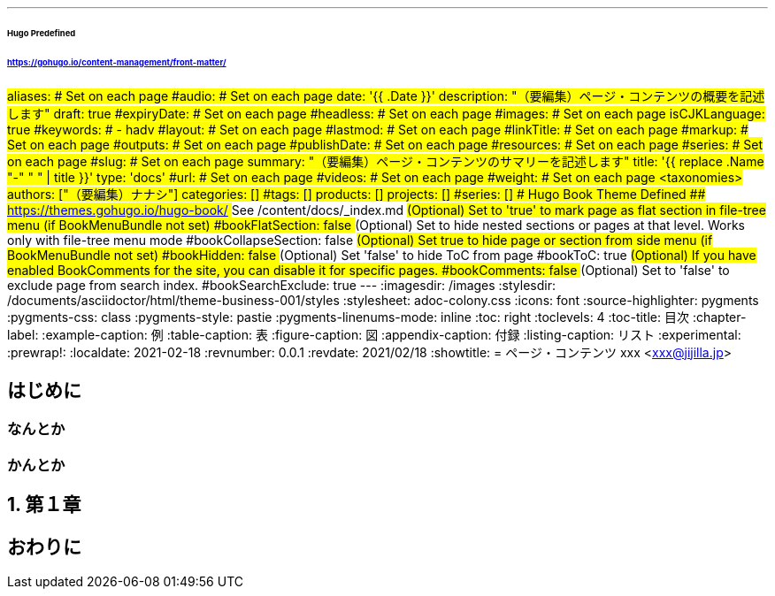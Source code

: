 ---
###### Hugo Predefined
###### https://gohugo.io/content-management/front-matter/
#aliases:       # Set on each page
#audio:         # Set on each page
date: '{{ .Date }}'
description: "（要編集）ページ・コンテンツの概要を記述します"
draft: true
#expiryDate:    # Set on each page 
#headless:      # Set on each page
#images:        # Set on each page
isCJKLanguage: true
#keywords:
#  - hadv
#layout:        # Set on each page
#lastmod:       # Set on each page
#linkTitle:     # Set on each page
#markup:        # Set on each page
#outputs:       # Set on each page
#publishDate:   # Set on each page
#resources:     # Set on each page
#series:        # Set on each page
#slug:          # Set on each page
summary: "（要編集）ページ・コンテンツのサマリーを記述します"
title: '{{ replace .Name "-" " " | title }}'
type: 'docs'
#url:           # Set on each page
#videos:        # Set on each page
#weight:        # Set on each page
## <taxonomies>
authors: ["（要編集）ナナシ"]
categories: []
#tags: []
products: []
projects: []
#series: []
###### Hugo Book Theme Defined
###### https://themes.gohugo.io/hugo-book/
## See /content/docs/_index.md
## (Optional) Set to 'true' to mark page as flat section in file-tree menu (if BookMenuBundle not set)
#bookFlatSection: false
## (Optional) Set to hide nested sections or pages at that level. Works only with file-tree menu mode
#bookCollapseSection: false
## (Optional) Set true to hide page or section from side menu (if BookMenuBundle not set)
#bookHidden: false
## (Optional) Set 'false' to hide ToC from page
#bookToC: true
## (Optional) If you have enabled BookComments for the site, you can disable it for specific pages.
#bookComments: false
## (Optional) Set to 'false' to exclude page from search index.
#bookSearchExclude: true
---
// 各種パスの設定 //
// for html5 (Hugo)
ifeval::["{backend}{ssg}" == "html5hugo"]
:imagesdir: ./images
:icons: font
:source-highlighter: rouge
:rouge-css: style
:rouge-style: pastie
endif::[]
// for html5 Preview (VSCode Preview)
ifeval::["{backend}{ssg}" == "html5"]
:imagesdir: {docdir}/images
:stylesdir: /documents/asciidoctor/html/theme-business-001/styles
:stylesheet: adoc-colony.css
:icons: font
:source-highlighter: pygments
:pygments-css: class
:pygments-style: pastie
:pygments-linenums-mode: inline
endif::[]
// for pdf
ifeval::["{backend}" == "pdf"]
:imagesdir: {docdir}/images
:source-highlighter: rouge
:rouge-style: pastie
:doctype: book
:scripts: cjk
:pdf-themesdir: /documents/asciidoctor/pdf/theme-business-001
:pdf-theme: ./default-theme.yml
:pdf-fontsdir: /documents/asciidoctor/pdf/fonts,/documents/asciidoctor/pdf/theme-business-001/fonts
endif::[]
// 目次の設定 //
:toc: right
:toclevels: 4
:toc-title: 目次
// 各種ラベルの設定 //
:chapter-label:
:example-caption: 例
:table-caption: 表
:figure-caption: 図
:appendix-caption: 付録
:listing-caption: リスト
// その他設定 //
:experimental:
:prewrap!:
// 文書のステータス //
:localdate: 2021-02-18
:revnumber: 0.0.1
:revdate: 2021/02/18
// タイトル //
// for html5
ifeval::["{backend}" == "html5"]
:showtitle:
= ページ・コンテンツ
xxx <xxx@jijilla.jp>
endif::[]
// for pdf
ifeval::["{backend}" == "pdf"]
= ページ・コンテンツ
xxx <xxx@jijilla.jp>
endif::[]

:sectnums!:
== はじめに
=== なんとか
=== かんとか

:sectnums:
== 第１章

:sectnums!:
== おわりに
